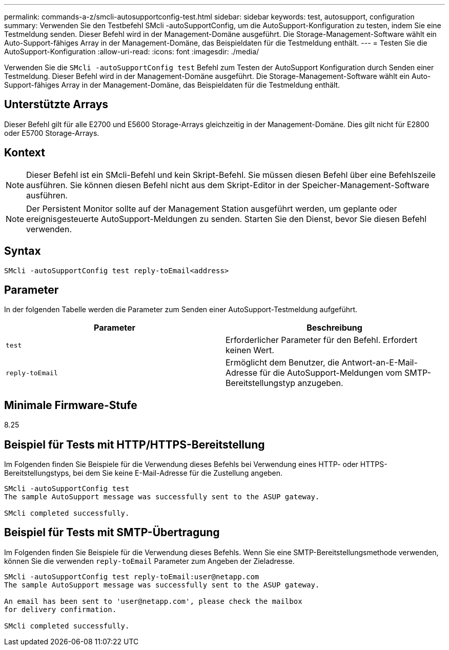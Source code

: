 ---
permalink: commands-a-z/smcli-autosupportconfig-test.html 
sidebar: sidebar 
keywords: test, autosupport, configuration 
summary: Verwenden Sie den Testbefehl SMcli -autoSupportConfig, um die AutoSupport-Konfiguration zu testen, indem Sie eine Testmeldung senden. Dieser Befehl wird in der Management-Domäne ausgeführt. Die Storage-Management-Software wählt ein Auto-Support-fähiges Array in der Management-Domäne, das Beispieldaten für die Testmeldung enthält. 
---
= Testen Sie die AutoSupport-Konfiguration
:allow-uri-read: 
:icons: font
:imagesdir: ./media/


[role="lead"]
Verwenden Sie die `SMcli -autoSupportConfig test` Befehl zum Testen der AutoSupport Konfiguration durch Senden einer Testmeldung. Dieser Befehl wird in der Management-Domäne ausgeführt. Die Storage-Management-Software wählt ein Auto-Support-fähiges Array in der Management-Domäne, das Beispieldaten für die Testmeldung enthält.



== Unterstützte Arrays

Dieser Befehl gilt für alle E2700 und E5600 Storage-Arrays gleichzeitig in der Management-Domäne. Dies gilt nicht für E2800 oder E5700 Storage-Arrays.



== Kontext

[NOTE]
====
Dieser Befehl ist ein SMcli-Befehl und kein Skript-Befehl. Sie müssen diesen Befehl über eine Befehlszeile ausführen. Sie können diesen Befehl nicht aus dem Skript-Editor in der Speicher-Management-Software ausführen.

====
[NOTE]
====
Der Persistent Monitor sollte auf der Management Station ausgeführt werden, um geplante oder ereignisgesteuerte AutoSupport-Meldungen zu senden. Starten Sie den Dienst, bevor Sie diesen Befehl verwenden.

====


== Syntax

[listing]
----
SMcli -autoSupportConfig test reply-toEmail<address>
----


== Parameter

In der folgenden Tabelle werden die Parameter zum Senden einer AutoSupport-Testmeldung aufgeführt.

[cols="2*"]
|===
| Parameter | Beschreibung 


 a| 
`test`
 a| 
Erforderlicher Parameter für den Befehl. Erfordert keinen Wert.



 a| 
`reply-toEmail`
 a| 
Ermöglicht dem Benutzer, die Antwort-an-E-Mail-Adresse für die AutoSupport-Meldungen vom SMTP-Bereitstellungstyp anzugeben.

|===


== Minimale Firmware-Stufe

8.25



== Beispiel für Tests mit HTTP/HTTPS-Bereitstellung

Im Folgenden finden Sie Beispiele für die Verwendung dieses Befehls bei Verwendung eines HTTP- oder HTTPS-Bereitstellungstyps, bei dem Sie keine E-Mail-Adresse für die Zustellung angeben.

[listing]
----
SMcli -autoSupportConfig test
The sample AutoSupport message was successfully sent to the ASUP gateway.

SMcli completed successfully.
----


== Beispiel für Tests mit SMTP-Übertragung

Im Folgenden finden Sie Beispiele für die Verwendung dieses Befehls. Wenn Sie eine SMTP-Bereitstellungsmethode verwenden, können Sie die verwenden `reply-toEmail` Parameter zum Angeben der Zieladresse.

[listing]
----
SMcli -autoSupportConfig test reply-toEmail:user@netapp.com
The sample AutoSupport message was successfully sent to the ASUP gateway.

An email has been sent to 'user@netapp.com', please check the mailbox
for delivery confirmation.

SMcli completed successfully.
----